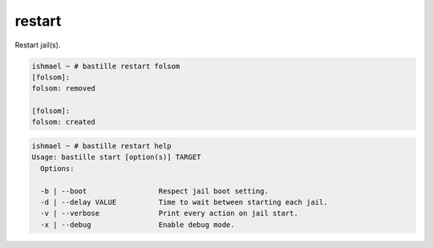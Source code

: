 restart
=======

Restart jail(s).

.. code-block:: shell

  ishmael ~ # bastille restart folsom
  [folsom]:
  folsom: removed

  [folsom]:
  folsom: created

.. code-block:: shell

  ishmael ~ # bastille restart help
  Usage: bastille start [option(s)] TARGET
    Options:

    -b | --boot                 Respect jail boot setting.
    -d | --delay VALUE          Time to wait between starting each jail.
    -v | --verbose              Print every action on jail start.
    -x | --debug                Enable debug mode.
